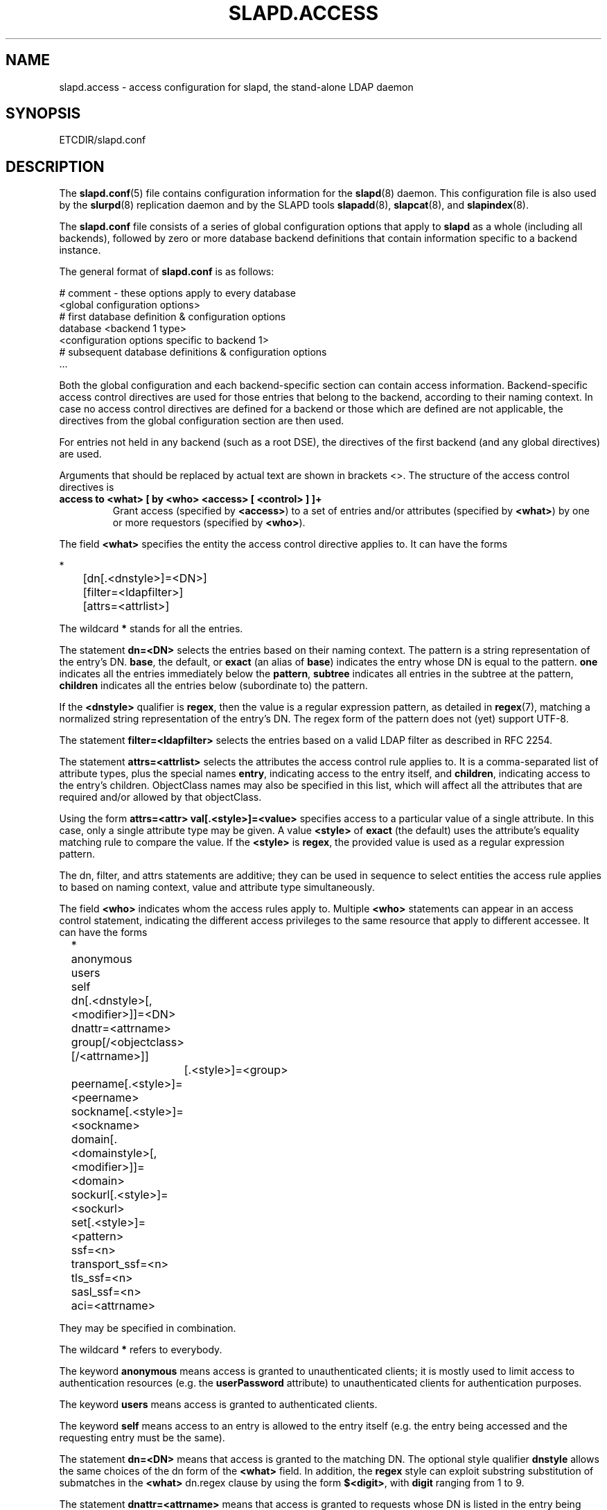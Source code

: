 .TH SLAPD.ACCESS 5 "RELEASEDATE" "OpenLDAP LDVERSION"
.\" Copyright 1998-2003 The OpenLDAP Foundation All Rights Reserved.
.\" Copying restrictions apply.  See COPYRIGHT/LICENSE.
.SH NAME
slapd.access \- access configuration for slapd, the stand-alone LDAP daemon
.SH SYNOPSIS
ETCDIR/slapd.conf
.SH DESCRIPTION
The 
.BR slapd.conf (5)
file contains configuration information for the
.BR slapd (8)
daemon. This configuration file is also used by the
.BR slurpd (8)
replication daemon and by the SLAPD tools
.BR slapadd (8),
.BR slapcat (8),
and
.BR slapindex (8).
.LP
The
.B slapd.conf
file consists of a series of global configuration options that apply to
.B slapd
as a whole (including all backends), followed by zero or more database
backend definitions that contain information specific to a backend
instance.
.LP
The general format of
.B slapd.conf
is as follows:
.LP
.nf
    # comment - these options apply to every database
    <global configuration options>
    # first database definition & configuration options
    database    <backend 1 type>
    <configuration options specific to backend 1>
    # subsequent database definitions & configuration options
    ...
.fi
.LP
Both the global configuration and each backend-specific section can
contain access information.  Backend-specific access control
directives are used for those entries that belong to the backend,
according to their naming context.  In case no access control
directives are defined for a backend or those which are defined are
not applicable, the directives from the global configuration section
are then used.
.LP
For entries not held in any backend (such as a root DSE), the
directives of the first backend (and any global directives) are
used.
.LP
Arguments that should be replaced by actual text are shown in
brackets <>.  The structure of the access control directives is
.TP
.B access to <what> "[ by <who> <access> [ <control> ] ]+"
Grant access (specified by 
.BR <access> ) 
to a set of entries and/or attributes (specified by 
.BR <what> ) 
by one or more requestors (specified by 
.BR <who> ).
.LP
The field
.BR <what>
specifies the entity the access control directive applies to.
It can have the forms
.LP
.nf
	*
	[dn[.<dnstyle>]=<DN>] 
	[filter=<ldapfilter>]
	[attrs=<attrlist>]
.fi
.LP
The wildcard
.B *
stands for all the entries.
.LP
The statement
.B dn=<DN>
selects the entries based on their naming context.
The pattern is a string representation of the entry's DN.
.BR base ,
the default,
or
.B exact 
(an alias of 
.BR base )
indicates the entry whose DN is equal to the pattern.
.B one
indicates all the entries immediately below the
.BR pattern ,
.B subtree
indicates all entries in the subtree at the pattern,
.B children
indicates all the entries below (subordinate to) the pattern.
.LP
If the
.B <dnstyle>
qualifier is
.BR regex ,
then the value is a regular expression pattern,
as detailed in
.BR regex (7),
matching a normalized string representation of the entry's DN.
The regex form of the pattern does not (yet) support UTF-8.
.LP
The statement
.B filter=<ldapfilter>
selects the entries based on a valid LDAP filter as described in RFC 2254.
.LP
The statement
.B attrs=<attrlist>
selects the attributes the access control rule applies to.
It is a comma-separated list of attribute types, plus the special names
.BR entry ,
indicating access to the entry itself, and
.BR children ,
indicating access to the entry's children. ObjectClass names may also
be specified in this list, which will affect all the attributes that
are required and/or allowed by that objectClass.
.LP
Using the form
.B attrs=<attr> val[.<style>]=<value>
specifies access to a particular value of a single attribute.
In this case, only a single attribute type may be given. A value
.B <style>
of
.B exact
(the default) uses the attribute's equality matching rule to compare the
value. If the
.B <style>
is
.BR regex ,
the provided value is used as a regular expression pattern.
.LP
The dn, filter, and attrs statements are additive; they can be used in sequence 
to select entities the access rule applies to based on naming context,
value and attribute type simultaneously.
.LP
The field
.B <who>
indicates whom the access rules apply to.
Multiple 
.B <who>
statements can appear in an access control statement, indicating the
different access privileges to the same resource that apply to different
accessee.
It can have the forms
.LP
.nf
	*
	anonymous
	users
	self

	dn[.<dnstyle>[,<modifier>]]=<DN>
	dnattr=<attrname>
	group[/<objectclass>[/<attrname>]]
		[.<style>]=<group>
	peername[.<style>]=<peername>
	sockname[.<style>]=<sockname>
	domain[.<domainstyle>[,<modifier>]]=<domain>
	sockurl[.<style>]=<sockurl>
	set[.<style>]=<pattern>

	ssf=<n>
	transport_ssf=<n>
	tls_ssf=<n>
	sasl_ssf=<n>

	aci=<attrname>
.fi
.LP
They may be specified in combination.
.LP
.nf
.fi
.LP
The wildcard
.B *
refers to everybody.
.LP
The keyword
.B anonymous
means access is granted to unauthenticated clients; it is mostly used 
to limit access to authentication resources (e.g. the
.B userPassword
attribute) to unauthenticated clients for authentication purposes.
.LP
The keyword
.B users
means access is granted to authenticated clients.
.LP
The keyword
.B self
means access to an entry is allowed to the entry itself (e.g. the entry
being accessed and the requesting entry must be the same).
.LP
The statement
.B dn=<DN>
means that access is granted to the matching DN.
The optional style qualifier
.B dnstyle
allows the same choices of the dn form of the
.B <what>
field.  In addition, the
.B regex
style can exploit substring substitution of submatches in the
.B <what>
dn.regex clause by using the form
.BR $<digit> ,
with 
.B digit
ranging from 1 to 9.
.LP
The statement
.B dnattr=<attrname>
means that access is granted to requests whose DN is listed in the
entry being accessed under the 
.B attrname
attribute.
.LP
The statement
.B group=<group>
means that access is granted to requests whose DN is listed
in the group entry whose DN is given by
.BR group .
The optional parameters
.B objectclass
and
.B attrname
define the objectClass and the member attributeType of the group entry.
The optional style qualifier
.B style
can be
.BR regex ,
which means that
.B pattern
will be expanded accorging to regex (7), and
.B base
or
.B exact
(an alias of
.BR base ),
which means that exact match will be used.
.LP
The statements
.BR peername=<peername> ,
.BR sockname=<sockname> ,
.BR domain=<domain> ,
and
.BR sockurl=<sockurl>
mean that the contacting host IP for
.BR peername ,
the named pipe file name for
.BR sockname ,
the contacting host name for
.BR domain ,
and the contacting URL for
.BR sockurl
are compared against
.B pattern
to determine access.
The same
.B style
rules for pattern match described for the
.B group
case apply. 
The
.BR domain 
clause also allows the
.B subtree
style, which succeeds when a fully qualified name exactly matches the
.BR domain
pattern, or its trailing part, after a 
.BR dot ,
exactly matches the 
.BR domain
pattern.
The
.B domain
of the contacting host is determined by performing a DNS reverse lookup.
As this lookup can easily be spoofed, use of the
.B domain
statement is strongly discouraged.  By default, reverse lookups are disabled.
.LP
The statement
.B set=<pattern>
is undocumented yet.
.LP
The statement
.B aci=<attrname>
means that the access control is determined by the values in the
.B attrname
of the entry itself.
ACIs are experimental; they must be enabled at compile time.
.LP
The statements
.BR ssf=<n> ,
.BR transport_ssf=<n> ,
.BR tls_ssf=<n> ,
and
.BR sasl_ssf=<n>
set the required Security Strength Factor (ssf) required to grant access.
.LP
The field
.B <access> ::= [self]{<level>|<priv>}
determines the access level or the specific access privileges the
.B who 
field will have.
Its component are defined as
.LP
.nf
	<level> ::= none|auth|compare|search|read|write
	<priv> ::= {=|+|-}{w|r|s|c|x}+
.fi
.LP
The modifier
.B self
allows special operations like having a certain access level or privilege
only in case the operation involves the name of the user that's requesting
the access.
It implies the user that requests access is bound.
An example is the
.B selfwrite
access to the member attribute of a group, which allows one to add/delete
its own DN from the member list of a group, without affecting other members.
.LP
The 
.B level 
access model relies on an incremental interpretation of the access
privileges.
The possible levels are
.BR none ,
.BR auth ,
.BR compare ,
.BR search ,
.BR read ,
and
.BR write .
Each access level implies all the preceding ones, thus 
.B write
access will imply all accesses.
While
.B none
is trivial, 
.B auth
access means that one is allowed access to an attribute to perform
authentication/authorization operations (e.g.
.BR bind )
with no other access.
This is useful to grant unauthenticated clients the least possible 
access level to critical resources, like passwords.
.LP
The
.B priv
access model relies on the explicit setting of access privileges
for each clause.
The
.B =
sign resets previously defined accesses; as a consequence, the final 
access privileges will be only those defined by the clause.
The 
.B +
and
.B -
signs add/remove access privileges to the existing ones.
The privileges are
.B w
for write,
.B r
for read,
.B s 
for search,
.B c 
for compare, and
.B x
for authentication.
More than one privilege can be added in one statement.
.LP
The optional field
.B <control>
controls the flow of access rule application.
It can have the forms
.LP
.nf
	stop
	continue
	break
.fi
.LP
where
.BR stop ,
the default, means access checking stops in case of match.
The other two forms are used to keep on processing access clauses.
In detail, the
.B continue
form allows for other 
.B <who>
clauses in the same 
.B <access>
clause to be considered, so that they may result in incrementally altering
the privileges, while the
.B break
form allows for other
.B <access>
clauses that match the same target to be processed.
Consider the (silly) example
.LP
.nf
	access to dn.subtree="dc=example,dc=com" attrs=cn
		by * =cs break

	access to dn.subtree="ou=People,dc=example,dc=com"
		by * +r
.fi
.LP
which allows search and compare privileges to everybody under
the "dc=example,dc=com" tree, with the second rule allowing
also read in the "ou=People" subtree,
or the (even more silly) example
.LP
.nf
	access to dn.subtree="dc=example,dc=com" attrs=cn
		by * =cs continue
		by users +r
.fi
.LP
which grants everybody search and compare privileges, and adds read
privileges to authenticated clients.
.SH CAVEATS
It is strongly recommended to explicitly use the most appropriate
DN 
.BR style ,
to avoid possible incorrect specifications of the access rules as well
as for performance (avoid unrequired regex matching when an exact
match suffices) reasons.
.LP
An adminisistrator might create a rule of the form:
.LP
.nf
	access to dn.regex="dc=example,dc=com"
		by ...
.fi
.LP
expecting it to match all entries in the subtree "dc=example,dc=com".
However, this rule actually matches any DN which contains anywhere
the substring "dc=example,dc=com".  That is, the rule matches both
"uid=joe,dc=example,dc=com" and "dc=example,dc=com,uid=joe".
.LP
To match the desired subtree, the rule would be more precisely
written:
.LP
.nf
	access to dn.regex="^(.+,)?dc=example,dc=com$$"
		by ...
.fi
.LP
For performance reasons, it would be better to use the subtree style.
.LP
.nf
	access to dn.subtree="dc=example,dc=com"
		by ...
.fi
.LP
.SH FILES
.TP
ETCDIR/slapd.conf
default slapd configuration file
.SH SEE ALSO
.BR slapd (8),
.LP
"OpenLDAP Administrator's Guide" (http://www.OpenLDAP.org/doc/admin/)
.SH ACKNOWLEDGEMENTS
.B OpenLDAP
is developed and maintained by The OpenLDAP Project (http://www.openldap.org/).
.B OpenLDAP
is derived from University of Michigan LDAP 3.3 Release.
